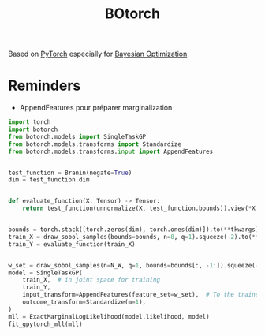 :PROPERTIES:
:ID:       a792ab31-2d66-43de-a7a4-aa407f023bea
:ROAM_ALIASES: BoTorch
:END:
#+title: BOtorch
#+filetags: :ProgrammingLanguage:ML:Bayesian:

Based on [[id:40086648-2e0c-4bad-aaa3-ad0e146f8ee6][PyTorch]] especially for [[id:4f615672-6a6d-4511-a38c-f5c7b88eeb60][Bayesian Optimization]].


* Reminders
+ AppendFeatures pour préparer marginalization


#+BEGIN_SRC python
import torch
import botorch
from botorch.models import SingleTaskGP
from botorch.models.transforms import Standardize
from botorch.models.transforms.input import AppendFeatures


test_function = Branin(negate=True)
dim = test_function.dim


def evaluate_function(X: Tensor) -> Tensor:
    return test_function(unnormalize(X, test_function.bounds)).view(*X.shape[:-1], 1)


bounds = torch.stack([torch.zeros(dim), torch.ones(dim)]).to(**tkwargs)
train_X = draw_sobol_samples(bounds=bounds, n=8, q=1).squeeze(-2).to(**tkwargs)
train_Y = evaluate_function(train_X)


w_set = draw_sobol_samples(n=N_W, q=1, bounds=bounds[:, -1:]).squeeze(-2).to(**tkwargs)
model = SingleTaskGP(
    train_X,  # in joint space for training
    train_Y,
    input_transform=AppendFeatures(feature_set=w_set),  # To the trained model
    outcome_transform=Standardize(m=1),
)
mll = ExactMarginalLogLikelihood(model.likelihood, model)
fit_gpytorch_mll(mll)
#+END_SRC
